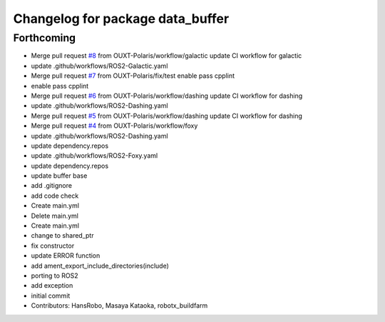 ^^^^^^^^^^^^^^^^^^^^^^^^^^^^^^^^^
Changelog for package data_buffer
^^^^^^^^^^^^^^^^^^^^^^^^^^^^^^^^^

Forthcoming
-----------
* Merge pull request `#8 <https://github.com/OUXT-Polaris/data_buffer/issues/8>`_ from OUXT-Polaris/workflow/galactic
  update CI workflow for galactic
* update .github/workflows/ROS2-Galactic.yaml
* Merge pull request `#7 <https://github.com/OUXT-Polaris/data_buffer/issues/7>`_ from OUXT-Polaris/fix/test
  enable pass cpplint
* enable pass cpplint
* Merge pull request `#6 <https://github.com/OUXT-Polaris/data_buffer/issues/6>`_ from OUXT-Polaris/workflow/dashing
  update CI workflow for dashing
* update .github/workflows/ROS2-Dashing.yaml
* Merge pull request `#5 <https://github.com/OUXT-Polaris/data_buffer/issues/5>`_ from OUXT-Polaris/workflow/dashing
  update CI workflow for dashing
* Merge pull request `#4 <https://github.com/OUXT-Polaris/data_buffer/issues/4>`_ from OUXT-Polaris/workflow/foxy
* update .github/workflows/ROS2-Dashing.yaml
* update dependency.repos
* update .github/workflows/ROS2-Foxy.yaml
* update dependency.repos
* update buffer base
* add .gitignore
* add code check
* Create main.yml
* Delete main.yml
* Create main.yml
* change to shared_ptr
* fix constructor
* update ERROR function
* add ament_export_include_directories(include)
* porting to ROS2
* add exception
* initial commit
* Contributors: HansRobo, Masaya Kataoka, robotx_buildfarm
